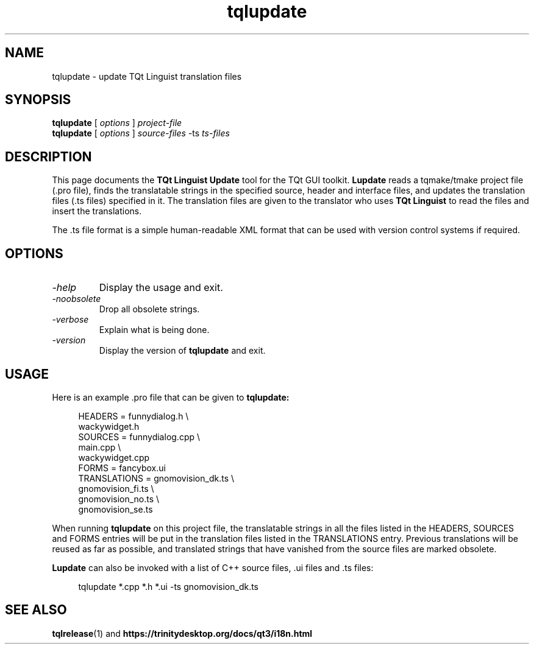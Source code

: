 .TH tqlupdate 1 "18 October 2001" "Trolltech AS" \" -*- nroff -*-
.\"
.\" Copyright (C) 2001-2007 Trolltech ASA.  All rights reserved.
.\"
.\" This file may be used under the terms of the GNU General Public
.\" License versions 2.0 or 3.0 as published by the Free Software
.\" Foundation and appearing in the file LICENSE.GPL included in the
.\" packaging of this file. Alternatively you may (at your option) use any
.\" later version of the GNU General Public License if such license has
.\" been publicly approved by Trolltech ASA (or its successors, if any)
.\" and the KDE Free TQt Foundation.
.\"
.\" Please review the following information to ensure GNU General
.\" Public Licensing requirements will be met:
.\" http://trolltech.com/products/qt/licenses/licensing/opensource/.
.\" If you are unsure which license is appropriate for your use, please
.\" review the following information:
.\" http://trolltech.com/products/qt/licenses/licensing/licensingoverview
.\" or contact the sales department at sales@trolltech.com.
.\"
.\" Licensees holding valid TQt Commercial licenses may use this file in
.\" accordance with the TQt Commercial License Agreement provided with
.\" the Software.
.\"
.\" This file is provided "AS IS" with NO WARRANTY OF ANY KIND,
.\" INCLUDING THE WARRANTIES OF DESIGN, MERCHANTABILITY AND FITNESS FOR
.\" A PARTICULAR PURPOSE. Trolltech reserves all rights not granted
.\" herein.
.\"
.SH NAME
tqlupdate \- update TQt Linguist translation files
.SH SYNOPSIS
.B tqlupdate
.RI "[ " options " ] " project-file
.br
.B tqlupdate
.RI "[ " options " ] " source-files " -ts " ts-files
.SH DESCRIPTION
This page documents the
.B TQt Linguist Update
tool for the TQt GUI toolkit.
.B Lupdate
reads a tqmake/tmake project file (.pro file), finds the translatable
strings in the specified source, header and interface files, and
updates the translation files (.ts files) specified in it. The
translation files are given to the translator who uses
.B TQt Linguist
to read the files and insert the translations.
.PP
The .ts file format is a simple human-readable XML format that can be
used with version control systems if required.
.PP
.SH OPTIONS
.TP
.I "-help"
Display the usage and exit.
.TP
.I "-noobsolete"
Drop all obsolete strings.
.TP
.I "-verbose"
Explain what is being done.
.TP
.I "-version"
Display the version of
.B tqlupdate
and exit.
.SH USAGE
Here is an example .pro file that can be given to
.B tqlupdate:
.PP
.in +4
.nf
HEADERS         = funnydialog.h \\
                  wackywidget.h
SOURCES         = funnydialog.cpp \\
                  main.cpp \\
                  wackywidget.cpp
FORMS           = fancybox.ui
TRANSLATIONS    = gnomovision_dk.ts \\
                  gnomovision_fi.ts \\
                  gnomovision_no.ts \\
                  gnomovision_se.ts
.fi
.in -4
.PP
When running
.B tqlupdate
on this project file, the translatable strings in all the files
listed in the HEADERS, SOURCES and FORMS entries will be put in
the translation files listed in the TRANSLATIONS entry. Previous
translations will be reused as far as possible, and translated
strings that have vanished from the source files are marked obsolete.
.PP
.B Lupdate
can also be invoked with a list of C++ source files, .ui files
and .ts files:
.PP
.in +4
.nf
tqlupdate *.cpp *.h *.ui -ts gnomovision_dk.ts
.fi
.in -4
.SH "SEE ALSO"
.BR tqlrelease (1)
and
.BR https://trinitydesktop.org/docs/qt3/i18n.html
